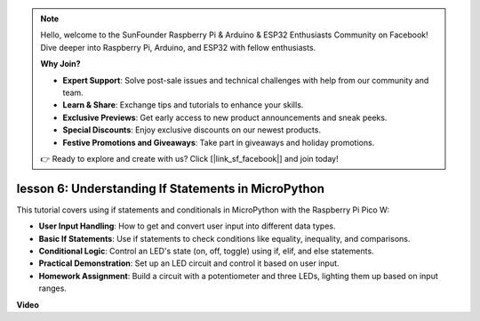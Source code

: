 .. note::

    Hello, welcome to the SunFounder Raspberry Pi & Arduino & ESP32 Enthusiasts Community on Facebook! Dive deeper into Raspberry Pi, Arduino, and ESP32 with fellow enthusiasts.

    **Why Join?**

    - **Expert Support**: Solve post-sale issues and technical challenges with help from our community and team.
    - **Learn & Share**: Exchange tips and tutorials to enhance your skills.
    - **Exclusive Previews**: Get early access to new product announcements and sneak peeks.
    - **Special Discounts**: Enjoy exclusive discounts on our newest products.
    - **Festive Promotions and Giveaways**: Take part in giveaways and holiday promotions.

    👉 Ready to explore and create with us? Click [|link_sf_facebook|] and join today!

lesson 6:  Understanding If Statements in MicroPython
=================================================================

This tutorial covers using if statements and conditionals in MicroPython with the Raspberry Pi Pico W:

* **User Input Handling**: How to get and convert user input into different data types.
* **Basic If Statements**: Use if statements to check conditions like equality, inequality, and comparisons.
* **Conditional Logic**: Control an LED's state (on, off, toggle) using if, elif, and else statements.
* **Practical Demonstration**: Set up an LED circuit and control it based on user input.
* **Homework Assignment**: Build a circuit with a potentiometer and three LEDs, lighting them up based on input ranges.

**Video**

.. raw:: html

    <iframe width="700" height="500" src="https://www.youtube.com/embed/mS4YcJ0FcOU?si=15R9d9BfuPykEbpt" title="YouTube video player" frameborder="0" allow="accelerometer; autoplay; clipboard-write; encrypted-media; gyroscope; picture-in-picture; web-share" allowfullscreen></iframe>

